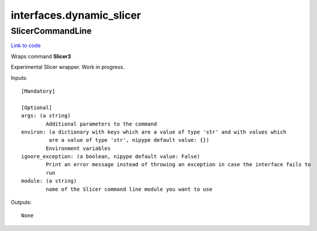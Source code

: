.. AUTO-GENERATED FILE -- DO NOT EDIT!

interfaces.dynamic_slicer
=========================


.. _nipype.interfaces.dynamic_slicer.SlicerCommandLine:


.. index:: SlicerCommandLine

SlicerCommandLine
-----------------

`Link to code <http://github.com/nipy/nipype/tree/99796c15f2e157774a3f54f878fdd06ad981a80b/nipype/interfaces/dynamic_slicer.py#L14>`_

Wraps command **Slicer3**

Experimental Slicer wrapper. Work in progress.

Inputs::

        [Mandatory]

        [Optional]
        args: (a string)
                Additional parameters to the command
        environ: (a dictionary with keys which are a value of type 'str' and with values which
                 are a value of type 'str', nipype default value: {})
                Environment variables
        ignore_exception: (a boolean, nipype default value: False)
                Print an error message instead of throwing an exception in case the interface fails to
                run
        module: (a string)
                name of the Slicer command line module you want to use

Outputs::

        None
